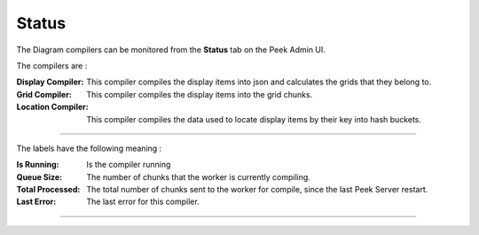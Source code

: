 .. _diagram_admin_status:

======
Status
======

The Diagram compilers can be monitored from the **Status** tab on the Peek Admin UI.

The compilers are :

:Display Compiler: This compiler compiles the display items into json and calculates
    the grids that they belong to.

:Grid Compiler: This compiler compiles the display items into the grid chunks.

:Location Compiler: This compiler compiles the data used to locate display items by
    their key into hash buckets.

----

The labels have the following meaning :

:Is Running: Is the compiler running

:Queue Size: The number of chunks that the worker is currently compiling.

:Total Processed: The total number of chunks sent to the worker for compile,
    since the last Peek Server restart.

:Last Error: The last error for this compiler.

----

.. image:: status.png
